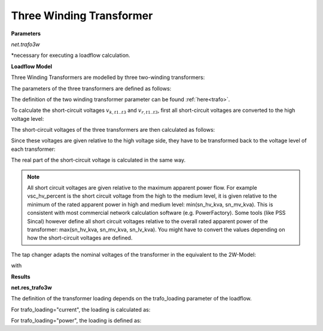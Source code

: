 ﻿===========================
Three Winding Transformer
===========================
.. seealso::
    :ref:`Create Three Winding Transformer<create_trafo3w>`
    
**Parameters**

*net.trafo3w*

.. tabularcolumns:: |p{0.16\linewidth}|p{0.08\linewidth}|p{0.25\linewidth}|p{0.39\linewidth}|
.. csv-table:: 
   :file: trafo3w_par.csv
   :delim: ;
   :widths: 15, 10, 25, 40

*necessary for executing a loadflow calculation.

**Loadflow Model**

Three Winding Transformers are modelled by three two-winding transformers:

.. image:: /pandapower/elements/trafo3w/trafo3w.png
	:width: 25em
	:alt: alternate Text
	:align: center

The parameters of the three transformers are defined as follows:

.. tabularcolumns:: |p{0.15\linewidth}|p{0.15\linewidth}|p{0.15\linewidth}|p{0.15\linewidth}|
.. csv-table:: 
   :file: trafo3w_conversion.csv
   :delim: ;
   :widths: 10, 15, 15, 15

The definition of the two winding transformer parameter can be found :ref:`here<trafo>`.
    
To calculate the short-circuit voltages :math:`v_{k, t1..t3}` and :math:`v_{r, t1..t3}`, first all short-circuit voltages are converted to the high voltage level:

.. math::
   :nowrap:

   \begin{align*}
    v'_{k, h} &= vsc\_hv\_percent  \\
    v'_{k, m} &= vsc\_mv\_percent \cdot \frac{sn\_hv\_kva}{sn\_mv\_kva} \\
    v'_{k, l} &= vsc\_lv\_percent \cdot \frac{sn\_hv\_kva}{sn\_lv\_kva}
    \end{align*}


    
    
The short-circuit voltages of the three transformers are then calculated as follows:

.. math::
   :nowrap:

   \begin{align*}
    v'_{k, t1} &= \frac{1}{2} (v'_{k, h} + v'_{k, l} - v'_{k, m}) \\
    v'_{k, t2} &= \frac{1}{2} (v'_{k, m} + v'_{k, h} - v'_{k, l}) \\
    v'_{k, t3} &= \frac{1}{2} (v'_{k, m} + v'_{k, l} - v'_{k, h})
    \end{align*}
    
Since these voltages are given relative to the high voltage side, they have to be transformed back to the voltage level of each transformer:

.. math::
   :nowrap:

   \begin{align*}
    v_{k, t1} &= v'_{k, t1} \\
    v_{k, t2} &= v'_{k, t2} \cdot \frac{sn\_mv\_kva}{sn\_hv\_kva} \\
    v_{k, t3} &= v'_{k, t3} \cdot \frac{sn\_lv\_kva}{sn\_hv\_kva}
    \end{align*}

The real part of the short-circuit voltage is calculated in the same way.

.. note::
    All short circuit voltages are given relative to the maximum apparent power
    flow. For example vsc_hv_percent is the short circuit voltage from the high to
    the medium level, it is given relative to the minimum of the rated apparent
    power in high and medium level: min(sn_hv_kva, sn_mv_kva). This is consistent
    with most commercial network calculation software (e.g. PowerFactory).
    Some tools (like PSS Sincal) however define all short circuit voltages relative
    to the overall rated apparent power of the transformer:
    max(sn_hv_kva, sn_mv_kva, sn_lv_kva). You might have to convert the
    values depending on how the short-circuit voltages are defined.

The tap changer adapts the nominal voltages of the transformer in the equivalent to the 2W-Model:

.. tabularcolumns:: |p{0.2\linewidth}|p{0.15\linewidth}|p{0.15\linewidth}|p{0.15\linewidth}|
.. csv-table:: 
   :file: trafo3w_tap.csv
   :delim: ;
   :widths: 20, 15, 15, 15

with 

.. math::
   :nowrap:
   
   \begin{align*}
    n_{tap} = 1 + (tp\_pos - tp\_mid) \cdot \frac{tp\_st\_percent}{100}
    \end{align*}
   
.. seealso::
    `MVA METHOD FOR 3-WINDING TRANSFORMER <https://pangonilo.com/index.php?sdmon=files/MVA_Method_3-Winding_Transformer.pdf>`_


    

**Results**

**net.res_trafo3w**

.. tabularcolumns:: |p{0.15\linewidth}|p{0.1\linewidth}|p{0.60\linewidth}|
.. csv-table:: 
   :file: trafo3w_res.csv
   :delim: ;
   :widths: 15, 10, 60

.. math::
   :nowrap:
   
   \begin{align*}
    p\_hv\_kw &= Re(\underline{v}_{hv} \cdot \underline{i}_{hv}) \\    
    q\_hv\_kvar &= Im(\underline{v}_{hv} \cdot \underline{i}_{hv}) \\
    p\_mv\_kw &= Re(\underline{v}_{mv} \cdot \underline{i}_{mv}) \\    
    q\_mv\_kvar &= Im(\underline{v}_{mv} \cdot \underline{i}_{mv}) \\
    p\_lv\_kw &= Re(\underline{v}_{lv} \cdot \underline{i}_{lv}) \\
    q\_lv\_kvar &= Im(\underline{v}_{lv} \cdot \underline{i}_{lv}) \\
	pl\_kw &= p\_hv\_kw + p\_lv\_kw \\
	ql\_kvar &= q\_hv\_kvar + q\_lv\_kvar \\
    i\_hv\_ka &= i_{hv} \\
    i\_mv\_ka &= i_{mv} \\
    i\_lv\_ka &= i_{lv}
    \end{align*}
    
The definition of the transformer loading depends on the trafo_loading parameter of the loadflow.

For trafo_loading="current", the loading is calculated as:

.. math::
   :nowrap:
   
   \begin{align*}  
    loading\_percent &= max(\frac{i_{hv} \cdot vn\_hv\_kv}{sn\_hv\_kva}, \frac{i_{mv} \cdot vn\_mv\_kv}{sn\_mv\_kva}, \frac{i_{lv} \cdot vn\_lv\_kv}{sn\_lv\_kva})  \cdot 100
   \end{align*}
    

For trafo_loading="power", the loading is defined as:
    
.. math::
   :nowrap:
   
   \begin{align*}  
    loading\_percent &= max( \frac{i_{hv} \cdot v_{hv}}{sn\_hv\_kva}, \frac{i_{mv} \cdot v_{mv}}{sn\_mv\_kva}, \frac{i_{lv} \cdot v_{lv}}{sn\_lv\_kva}) \cdot 100
    \end{align*}
